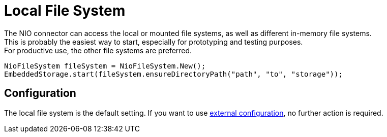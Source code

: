 = Local File System

The NIO connector can access the local or mounted file systems, as well as different in-memory file systems. +
This is probably the easiest way to start, especially for prototyping and testing purposes. +
For productive use, the other file systems are preferred.

[source, java]
----
NioFileSystem fileSystem = NioFileSystem.New();
EmbeddedStorage.start(fileSystem.ensureDirectoryPath("path", "to", "storage"));
----

== Configuration

The local file system is the default setting.
If you want to use xref:configuration/index.adoc#external-configuration[external configuration], no further action is required.
